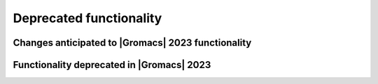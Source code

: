 Deprecated functionality
------------------------

.. Note to developers!
   Please use """"""" to underline the individual entries for fixed issues in the subfolders,
   otherwise the formatting on the webpage is messed up.
   Also, please use the syntax :issue:`number` to reference issues on GitLab, without
   a space between the colon and number!

Changes anticipated to |Gromacs| 2023 functionality
^^^^^^^^^^^^^^^^^^^^^^^^^^^^^^^^^^^^^^^^^^^^^^^^^^^

Functionality deprecated in |Gromacs| 2023
^^^^^^^^^^^^^^^^^^^^^^^^^^^^^^^^^^^^^^^^^^

